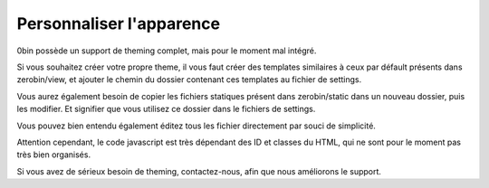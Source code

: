 =========================
Personnaliser l'apparence
=========================

0bin possède un support de theming complet, mais pour le moment mal intégré.

Si vous souhaitez créer votre propre theme, il vous faut créer des templates
similaires à ceux par défault présents dans zerobin/view, et
ajouter le chemin du dossier contenant ces templates au fichier de settings.

Vous aurez également besoin de copier les fichiers statiques présent
dans zerobin/static dans un nouveau dossier, puis les modifier. Et signifier
que vous utilisez ce dossier dans le fichiers de settings.

Vous pouvez bien entendu également éditez tous les fichier directement par
souci de simplicité.

Attention cependant, le code javascript est très dépendant des ID et classes
du HTML, qui ne sont pour le moment pas très bien organisés.

Si vous avez de sérieux besoin de theming, contactez-nous, afin que nous
améliorons le support.
